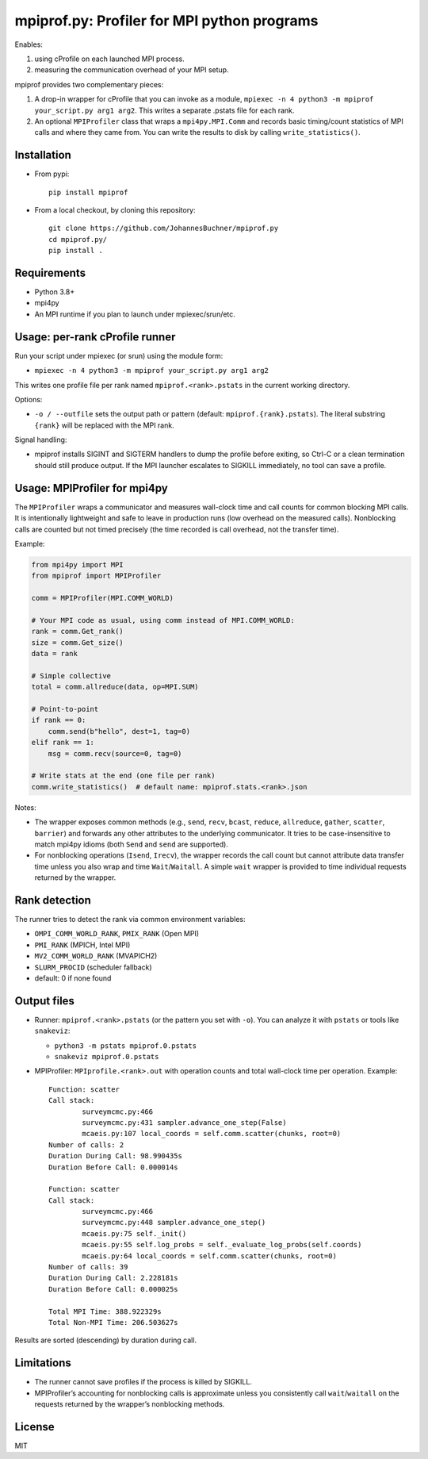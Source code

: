 mpiprof.py: Profiler for MPI python programs
============================================

Enables:

1. using cProfile on each launched MPI process.
2. measuring the communication overhead of your MPI setup.

mpiprof provides two complementary pieces:

1. A drop-in wrapper for cProfile that you can invoke as a module,
   ``mpiexec -n 4 python3 -m mpiprof your_script.py arg1 arg2``.
   This writes a separate .pstats file for each rank.

2. An optional ``MPIProfiler`` class that wraps a ``mpi4py.MPI.Comm`` and
   records basic timing/count statistics of MPI calls and where they came from.
   You can write the results to disk by calling ``write_statistics()``.

Installation
------------

- From pypi::

    pip install mpiprof

- From a local checkout, by cloning this repository::

    git clone https://github.com/JohannesBuchner/mpiprof.py
    cd mpiprof.py/
    pip install .

Requirements
------------
- Python 3.8+
- mpi4py
- An MPI runtime if you plan to launch under mpiexec/srun/etc.

Usage: per-rank cProfile runner
-------------------------------
Run your script under mpiexec (or srun) using the module form:

- ``mpiexec -n 4 python3 -m mpiprof your_script.py arg1 arg2``

This writes one profile file per rank named ``mpiprof.<rank>.pstats``
in the current working directory.

Options:

- ``-o / --outfile`` sets the output path or pattern (default:
  ``mpiprof.{rank}.pstats``). The literal substring ``{rank}`` will be
  replaced with the MPI rank.

Signal handling:

- mpiprof installs SIGINT and SIGTERM handlers to dump the profile
  before exiting, so Ctrl-C or a clean termination should still produce
  output. If the MPI launcher escalates to SIGKILL immediately, no tool
  can save a profile.

Usage: MPIProfiler for mpi4py
-----------------------------
The ``MPIProfiler`` wraps a communicator and measures wall-clock time
and call counts for common blocking MPI calls. It is intentionally
lightweight and safe to leave in production runs (low overhead on the
measured calls). Nonblocking calls are counted but not timed precisely
(the time recorded is call overhead, not the transfer time).

Example:

.. code-block:: python

    from mpi4py import MPI
    from mpiprof import MPIProfiler

    comm = MPIProfiler(MPI.COMM_WORLD)

    # Your MPI code as usual, using comm instead of MPI.COMM_WORLD:
    rank = comm.Get_rank()
    size = comm.Get_size()
    data = rank

    # Simple collective
    total = comm.allreduce(data, op=MPI.SUM)

    # Point-to-point
    if rank == 0:
        comm.send(b"hello", dest=1, tag=0)
    elif rank == 1:
        msg = comm.recv(source=0, tag=0)

    # Write stats at the end (one file per rank)
    comm.write_statistics()  # default name: mpiprof.stats.<rank>.json

Notes:

- The wrapper exposes common methods (e.g., ``send``, ``recv``, ``bcast``,
  ``reduce``, ``allreduce``, ``gather``, ``scatter``, ``barrier``) and
  forwards any other attributes to the underlying communicator. It tries
  to be case-insensitive to match mpi4py idioms (both ``Send`` and
  ``send`` are supported).

- For nonblocking operations (``Isend``, ``Irecv``), the wrapper records
  the call count but cannot attribute data transfer time unless you also
  wrap and time ``Wait``/``Waitall``. A simple ``wait`` wrapper is
  provided to time individual requests returned by the wrapper.

Rank detection
--------------
The runner tries to detect the rank via common environment variables:

- ``OMPI_COMM_WORLD_RANK``, ``PMIX_RANK`` (Open MPI)
- ``PMI_RANK`` (MPICH, Intel MPI)
- ``MV2_COMM_WORLD_RANK`` (MVAPICH2)
- ``SLURM_PROCID`` (scheduler fallback)
- default: 0 if none found

Output files
------------
- Runner: ``mpiprof.<rank>.pstats`` (or the pattern you set with ``-o``).
  You can analyze it with ``pstats`` or tools like ``snakeviz``:

  - ``python3 -m pstats mpiprof.0.pstats``
  - ``snakeviz mpiprof.0.pstats``

- MPIProfiler: ``MPIprofile.<rank>.out`` with operation counts and
  total wall-clock time per operation. Example::

    Function: scatter
    Call stack:
            surveymcmc.py:466
            surveymcmc.py:431 sampler.advance_one_step(False)
            mcaeis.py:107 local_coords = self.comm.scatter(chunks, root=0)
    Number of calls: 2
    Duration During Call: 98.990435s
    Duration Before Call: 0.000014s

    Function: scatter
    Call stack:
            surveymcmc.py:466
            surveymcmc.py:448 sampler.advance_one_step()
            mcaeis.py:75 self._init()
            mcaeis.py:55 self.log_probs = self._evaluate_log_probs(self.coords)
            mcaeis.py:64 local_coords = self.comm.scatter(chunks, root=0)
    Number of calls: 39
    Duration During Call: 2.228181s
    Duration Before Call: 0.000025s
    
    Total MPI Time: 388.922329s
    Total Non-MPI Time: 206.503627s

Results are sorted (descending) by duration during call.

Limitations
-----------
- The runner cannot save profiles if the process is killed by SIGKILL.
- MPIProfiler’s accounting for nonblocking calls is approximate unless
  you consistently call ``wait``/``waitall`` on the requests returned
  by the wrapper’s nonblocking methods.

License
-------
MIT

